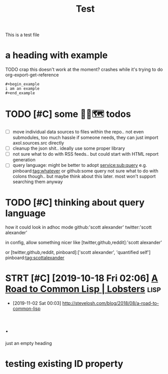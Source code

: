 #+title: Test
#+filetags: :tag1:tag2:

This is a test file

* a heading with example
TODO crap this doesn't work at the moment? crashes while it's trying to do org-export-get-reference
: #+begin_example
: i am an example
: #+end_example


* TODO [#C] some 🧘‍♂️🗺 todos
:PROPERTIES:
:CREATED: [2020-11-29 Sun 23:51]
:END:
- [ ] move individual data sources to files within the repo.. not even submodules, too much hassle
  if someone needs, they can just import axol.sources.src directly
- [ ] cleanup the json shit.. ideally use some proper library
- [ ] not sure what to do with RSS feeds.. but could start with HTML report generation
- [ ] query language:
  might be better to adopt
  service:sub:query
  e.g.
  pinboard:tag:whatever
  or
  github:some query
  not sure what to do with colons though.. but maybe think about this later. most won't support searching them anyway

* TODO [#C] thinking about query language
:PROPERTIES:
:CREATED: [2020-11-30 Mon 03:29]
:END:
how it could look in adhoc mode
github:'scott alexander' twitter:'scott alexander'

in config, allow something nicer like
[twitter,github,reddit]:'scott alexander'

or [twitter,github,reddit, pinboard]:['scott alexander', 'quantified self']
pinboard:tag:scottalexander

* STRT [#C] [2019-10-18 Fri 02:06] [[https://lobste.rs/s/lsxf4b/road_common_lisp][A Road to Common Lisp | Lobsters]] :lisp:
:LOGBOOK:
- State "STRT"       from "TODO"       [2020-01-01 Wed 00:22]
:END:
- [2019-11-02 Sat 00:03] http://stevelosh.com/blog/2018/08/a-road-to-common-lisp

* .
just an empty heading

* testing existing ID property
:PROPERTIES:
:ID: alala
:END:
